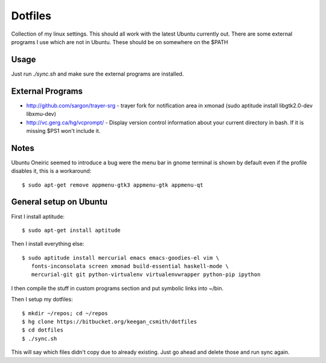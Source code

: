 ==========
 Dotfiles
==========

Collection of my linux settings. This should all work with the latest Ubuntu
currently out. There are some external programs I use which are not in
Ubuntu. These should be on somewhere on the $PATH

Usage
=====

Just run `./sync.sh` and make sure the external programs are installed.

External Programs
=================

* http://github.com/sargon/trayer-srg - trayer fork for notification area in
  xmonad (sudo aptitude install libgtk2.0-dev libxmu-dev)
* http://vc.gerg.ca/hg/vcprompt/ - Display version control information about
  your current directory in bash. If it is missing $PS1 won't include it.

Notes
=====

Ubuntu Oneiric seemed to introduce a bug were the menu bar in gnome terminal
is shown by default even if the profile disables it, this is a workaround::

  $ sudo apt-get remove appmenu-gtk3 appmenu-gtk appmenu-qt

General setup on Ubuntu
=======================

First I install aptitude::

  $ sudo apt-get install aptitude

Then I install everything else::

  $ sudo aptitude install mercurial emacs emacs-goodies-el vim \
     fonts-inconsolata screen xmonad build-essential haskell-mode \
     mercurial-git git python-virtualenv virtualenvwrapper python-pip ipython

I then compile the stuff in custom programs section and put symbolic links
into ~/bin.

Then I setup my dotfiles::

  $ mkdir ~/repos; cd ~/repos
  $ hg clone https://bitbucket.org/keegan_csmith/dotfiles
  $ cd dotfiles
  $ ./sync.sh

This will say which files didn't copy due to already existing. Just go ahead
and delete those and run sync again.
